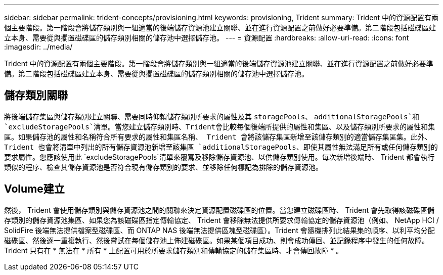 ---
sidebar: sidebar 
permalink: trident-concepts/provisioning.html 
keywords: provisioning, Trident 
summary: Trident 中的資源配置有兩個主要階段。第一階段會將儲存類別與一組適當的後端儲存資源池建立關聯、並在進行資源配置之前做好必要準備。第二階段包括磁碟區建立本身、需要從與擱置磁碟區的儲存類別相關的儲存池中選擇儲存池。 
---
= 資源配置
:hardbreaks:
:allow-uri-read: 
:icons: font
:imagesdir: ../media/


[role="lead"]
Trident 中的資源配置有兩個主要階段。第一階段會將儲存類別與一組適當的後端儲存資源池建立關聯、並在進行資源配置之前做好必要準備。第二階段包括磁碟區建立本身、需要從與擱置磁碟區的儲存類別相關的儲存池中選擇儲存池。



== 儲存類別關聯

將後端儲存集區與儲存類別建立關聯、需要同時仰賴儲存類別所要求的屬性及其 `storagePools`、 `additionalStoragePools`和 `excludeStoragePools`清單。當您建立儲存類別時、Trident會比較每個後端所提供的屬性和集區、以及儲存類別所要求的屬性和集區。如果儲存池的屬性和名稱符合所有要求的屬性和集區名稱、 Trident 會將該儲存集區新增至該儲存類別的適當儲存集區集。此外、 Trident 也會將清單中列出的所有儲存資源池新增至該集區 `additionalStoragePools`、即使其屬性無法滿足所有或任何儲存類別的要求屬性。您應該使用此 `excludeStoragePools`清單來覆寫及移除儲存資源池、以供儲存類別使用。每次新增後端時、 Trident 都會執行類似的程序、檢查其儲存資源池是否符合現有儲存類別的要求、並移除任何標記為排除的儲存資源池。



== Volume建立

然後， Trident 會使用儲存類別與儲存資源池之間的關聯來決定資源配置磁碟區的位置。當您建立磁碟區時、 Trident 會先取得該磁碟區儲存類別的儲存資源池集區、如果您為該磁碟區指定傳輸協定、 Trident 會移除無法提供所要求傳輸協定的儲存資源池（例如、 NetApp HCI / SolidFire 後端無法提供檔案型磁碟區、而 ONTAP NAS 後端無法提供區塊型磁碟區）。Trident 會隨機排列此結果集的順序、以利平均分配磁碟區、然後逐一重複執行、然後嘗試在每個儲存池上佈建磁碟區。如果某個項目成功、則會成功傳回、並記錄程序中發生的任何故障。Trident 只有在 * 無法在 * 所有 * 上配置可用於所要求儲存類別和傳輸協定的儲存集區時、才會傳回故障 * 。
